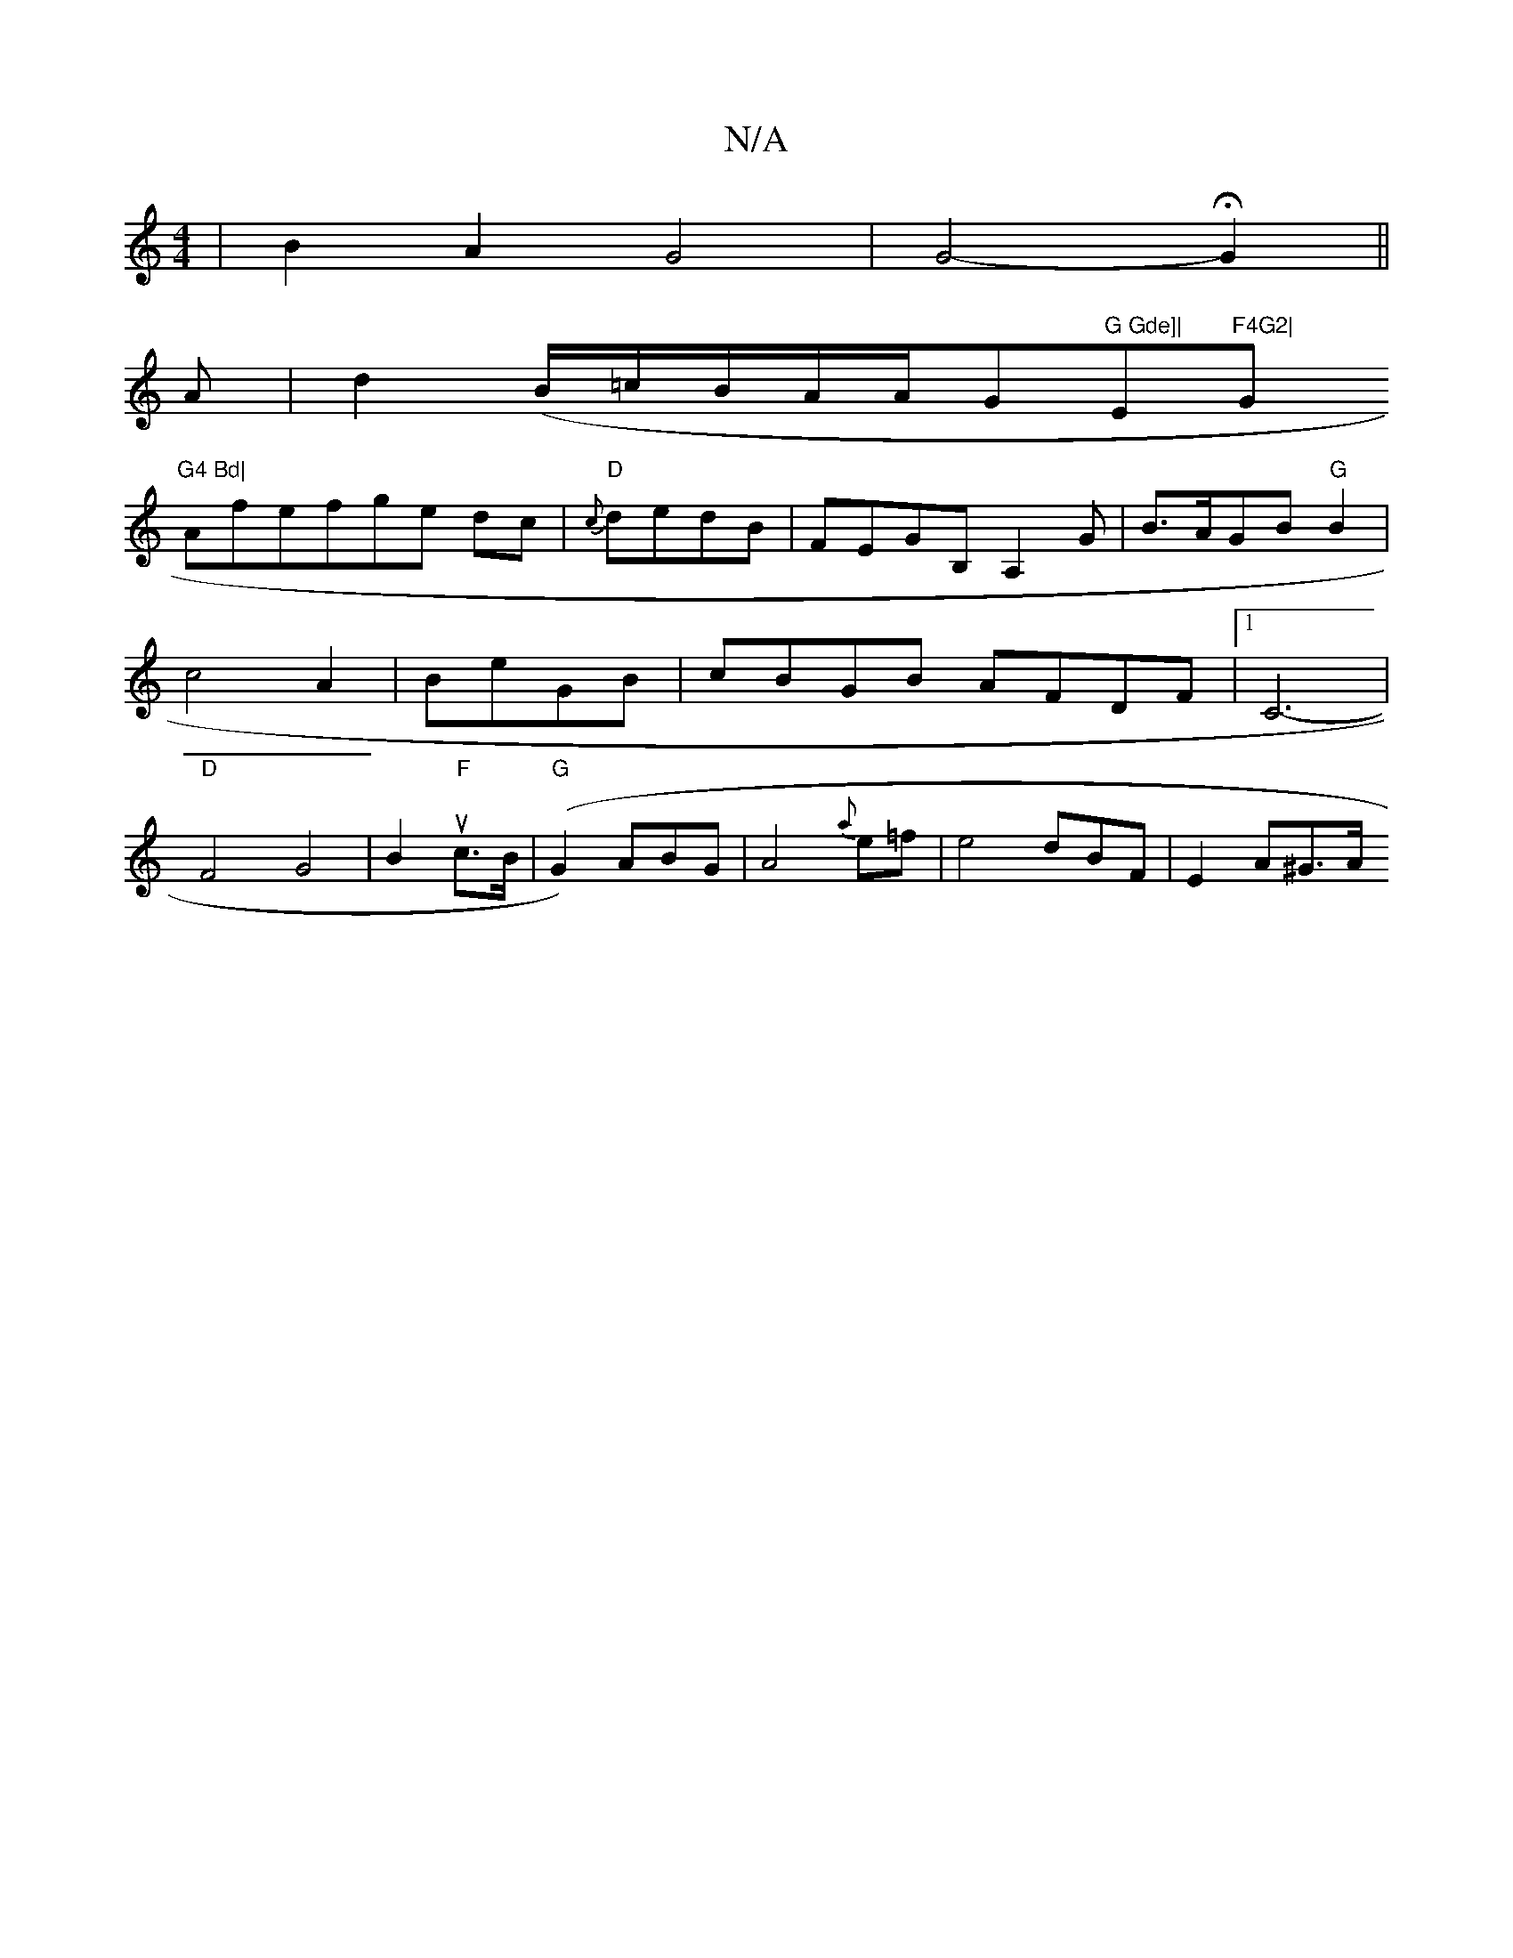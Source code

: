 X:1
T:N/A
M:4/4
R:N/A
K:Cmajor
3|B2A2G4|G4-H4-G2||
A|d2(B/=c/B/2A/2A/2G"G Gde]| "E"F4G2|"G"G4 Bd|
Afef-ge dc | "D"{c}dedB | FEGB, A,2G|B>AGB "G"B2|c4-A2|BeGB| cBGB AFDF|1 C6- | "D"F4G4|B2u"F"c>B |"G"(G2) ABG|A4{a}e=f|e4 dBF|E2A^G>A